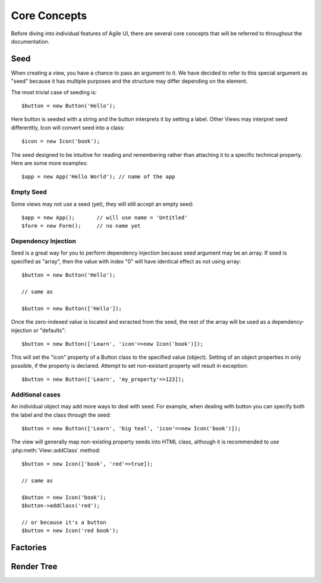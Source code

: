=============
Core Concepts
=============

Before diving into individual features of Agile UI, there are several core concepts that
will be referred to throughout the documentation.


.. _seed:

Seed
====

When creating a view, you have a chance to pass an argument to it. We have decided to
refer to this special argument as "seed" because it has multiple purposes and the structure
may differ depending on the element.

The most trivial case of seeding is::

    $button = new Button('Hello');

Here button is seeded with a string and the button interprets it by setting a label. Other
Views may interpret seed differenttly, Icon will convert seed into a class::

    $icon = new Icon('book');

The seed designed to be intuitive for reading and remembering rather than attaching it
to a specific technical property. Here are some more examples::

    $app = new App('Hello World'); // name of the app

Empty Seed
----------

Some views may not use a seed (yet), they will still accept an empty seed::

    $app = new App();       // will use name = 'Untitled'
    $form = new Form();     // no name yet


Dependency Injection
--------------------

Seed is a great way for you to perform dependency injection because seed argument may
be an array. If seed is specified as "array", then the value with index "0" will have
identical effect as not using array::

    $button = new Button('Hello');

    // same as

    $button = new Button(['Hello']);

Once the zero-indexed value is located and exracted from the seed, the rest of the array
will be used as a dependency-injection or "defaults"::

    $button = new Button(['Learn', 'icon'=>new Icon('book')]);

This will set the "icon" property of a Button class to the specified value (object). Setting
of an object properties in only possible, if the property is declared. Attempt to set
non-existant property will result in exception::

    $button = new Button(['Learn', 'my_property'=>123]);

Additional cases
----------------

An individual object may add more ways to deal with seed. For example, when dealing with button
you can specify both the label and the class through the seed::

    $button = new Button(['Learn', 'big teal', 'icon'=>new Icon('book')]);

The view will generally map non-existing property seeds into HTML class, although it is recommended
to use :php:meth:`View::addClass` method::

    $button = new Icon(['book', 'red'=>true]);

    // same as

    $button = new Icon('book');
    $button->addClass('red');

    // or because it's a button
    $button = new Icon('red book');


Factories
=========


Render Tree
===========
